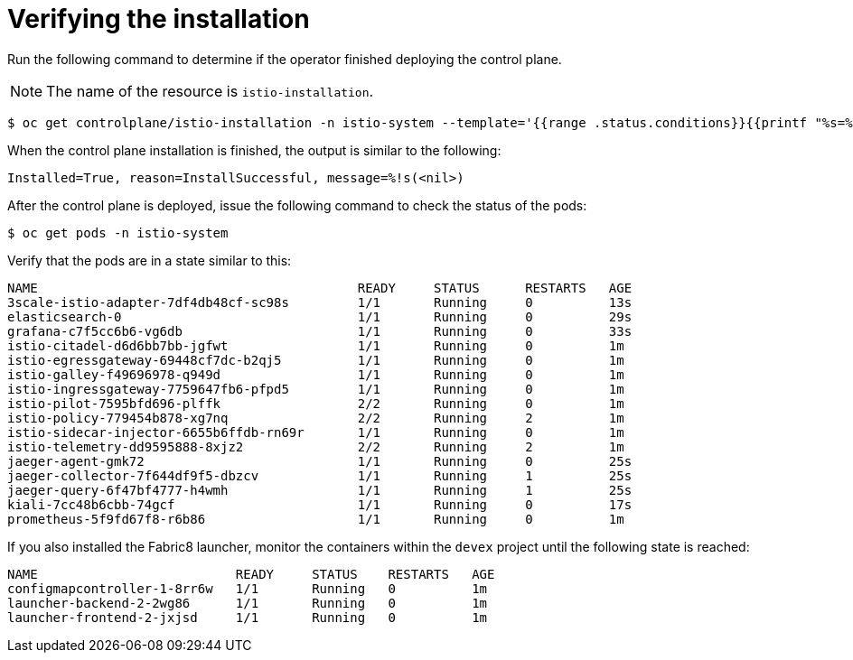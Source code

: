 [[verifying-installation]]
= Verifying the installation

Run the following command to determine if the operator finished deploying the control plane.

[NOTE]
====
The name of the resource is `istio-installation`.
====

----
$ oc get controlplane/istio-installation -n istio-system --template='{{range .status.conditions}}{{printf "%s=%s, reason=%s, message=%s\n\n" .type .status .reason .message}}{{end}}'
----

When the control plane installation is finished, the output is similar to the following:

----
Installed=True, reason=InstallSuccessful, message=%!s(<nil>)
----

After the control plane is deployed, issue the following command to check the status of the pods:

----
$ oc get pods -n istio-system
----

Verify that the pods are in a state similar to this:

----
NAME                                          READY     STATUS      RESTARTS   AGE
3scale-istio-adapter-7df4db48cf-sc98s         1/1       Running     0          13s
elasticsearch-0                               1/1       Running     0          29s
grafana-c7f5cc6b6-vg6db                       1/1       Running     0          33s
istio-citadel-d6d6bb7bb-jgfwt                 1/1       Running     0          1m
istio-egressgateway-69448cf7dc-b2qj5          1/1       Running     0          1m
istio-galley-f49696978-q949d                  1/1       Running     0          1m
istio-ingressgateway-7759647fb6-pfpd5         1/1       Running     0          1m
istio-pilot-7595bfd696-plffk                  2/2       Running     0          1m
istio-policy-779454b878-xg7nq                 2/2       Running     2          1m
istio-sidecar-injector-6655b6ffdb-rn69r       1/1       Running     0          1m
istio-telemetry-dd9595888-8xjz2               2/2       Running     2          1m
jaeger-agent-gmk72                            1/1       Running     0          25s
jaeger-collector-7f644df9f5-dbzcv             1/1       Running     1          25s
jaeger-query-6f47bf4777-h4wmh                 1/1       Running     1          25s
kiali-7cc48b6cbb-74gcf                        1/1       Running     0          17s
prometheus-5f9fd67f8-r6b86                    1/1       Running     0          1m
----

If you also installed the Fabric8 launcher, monitor the containers within the `devex` project until the following state is reached:

----
NAME                          READY     STATUS    RESTARTS   AGE
configmapcontroller-1-8rr6w   1/1       Running   0          1m
launcher-backend-2-2wg86      1/1       Running   0          1m
launcher-frontend-2-jxjsd     1/1       Running   0          1m
----
